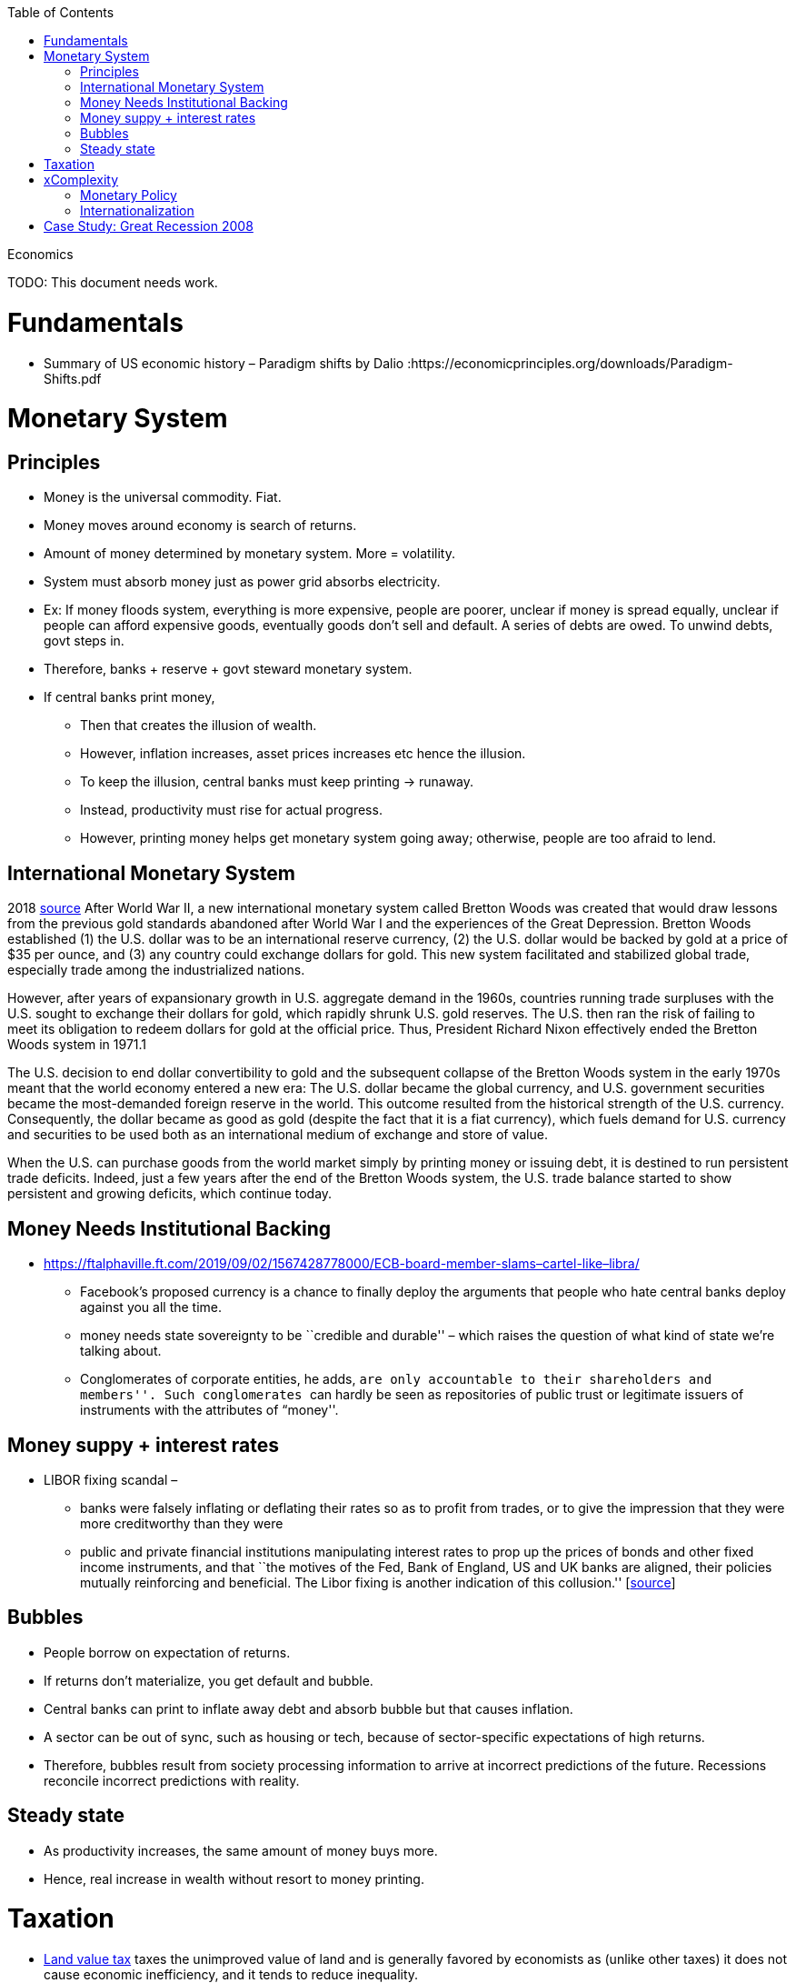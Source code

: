 :toc: toc::[]

Economics

TODO: This document needs work.

= Fundamentals

* Summary of US economic history – Paradigm shifts by Dalio :https://economicprinciples.org/downloads/Paradigm-Shifts.pdf

= Monetary System

== Principles

* Money is the universal commodity. Fiat.
* Money moves around economy is search of returns.
* Amount of money determined by monetary system. More = volatility.
* System must absorb money just as power grid absorbs electricity.
* Ex: If money floods system, everything is more expensive, people are poorer, unclear if money is spread equally, unclear if people can afford expensive goods, eventually goods don’t sell and default. A series of debts are owed. To unwind debts, govt steps in.
* Therefore, banks + reserve + govt steward monetary system.
* If central banks print money,
** Then that creates the illusion of wealth.
** However, inflation increases, asset prices increases etc hence the illusion.
** To keep the illusion, central banks must keep printing -> runaway.
** Instead, productivity must rise for actual progress.
** However, printing money helps get monetary system going away; otherwise, people are too afraid to lend.

== International Monetary System

2018 https://www.stlouisfed.org/publications/regional-economist/third-quarter-2018/understanding-roots-trade-deficit[source] After World War II, a new international monetary system called Bretton Woods was created that would draw lessons from the previous gold standards abandoned after World War I and the experiences of the Great Depression. Bretton Woods established (1) the U.S. dollar was to be an international reserve currency, (2) the U.S. dollar would be backed by gold at a price of $35 per ounce, and (3) any country could exchange dollars for gold. This new system facilitated and stabilized global trade, especially trade among the industrialized nations.

However, after years of expansionary growth in U.S. aggregate demand in the 1960s, countries running trade surpluses with the U.S. sought to exchange their dollars for gold, which rapidly shrunk U.S. gold reserves. The U.S. then ran the risk of failing to meet its obligation to redeem dollars for gold at the official price. Thus, President Richard Nixon effectively ended the Bretton Woods system in 1971.1

The U.S. decision to end dollar convertibility to gold and the subsequent collapse of the Bretton Woods system in the early 1970s meant that the world economy entered a new era: The U.S. dollar became the global currency, and U.S. government securities became the most-demanded foreign reserve in the world. This outcome resulted from the historical strength of the U.S. currency. Consequently, the dollar became as good as gold (despite the fact that it is a fiat currency), which fuels demand for U.S. currency and securities to be used both as an international medium of exchange and store of value.

When the U.S. can purchase goods from the world market simply by printing money or issuing debt, it is destined to run persistent trade deficits. Indeed, just a few years after the end of the Bretton Woods system, the U.S. trade balance started to show persistent and growing deficits, which continue today.

== Money Needs Institutional Backing

* https://ftalphaville.ft.com/2019/09/02/1567428778000/ECB-board-member-slams–cartel-like–libra/
** Facebook’s proposed currency is a chance to finally deploy the arguments that people who hate central banks deploy against you all the time.
** money needs state sovereignty to be ``credible and durable'' – which raises the question of what kind of state we’re talking about.
** Conglomerates of corporate entities, he adds, ``are only accountable to their shareholders and members''. Such conglomerates ``can hardly be seen as repositories of public trust or legitimate issuers of instruments with the attributes of “money''.

== Money suppy + interest rates

* LIBOR fixing scandal –
** banks were falsely inflating or deflating their rates so as to profit from trades, or to give the impression that they were more creditworthy than they were
** public and private financial institutions manipulating interest rates to prop up the prices of bonds and other fixed income instruments, and that ``the motives of the Fed, Bank of England, US and UK banks are aligned, their policies mutually reinforcing and beneficial. The Libor fixing is another indication of this collusion.'' [https://web.archive.org/web/20130805221036/http://www.paulcraigroberts.org/2012/07/14/the-real-libor-scandal/[source]]

== Bubbles

* People borrow on expectation of returns.
* If returns don’t materialize, you get default and bubble.
* Central banks can print to inflate away debt and absorb bubble but that causes inflation.
* A sector can be out of sync, such as housing or tech, because of sector-specific expectations of high returns.
* Therefore, bubbles result from society processing information to arrive at incorrect predictions of the future. Recessions reconcile incorrect predictions with reality.

== Steady state

* As productivity increases, the same amount of money buys more.
* Hence, real increase in wealth without resort to money printing.

= Taxation

* https://en.wikipedia.org/wiki/Land_value_tax[Land value tax] taxes the unimproved value of land and is generally favored by economists as (unlike other taxes) it does not cause economic inefficiency, and it tends to reduce inequality.

= xComplexity

== Monetary Policy

* The more complex the system, the harder for agents to predict the future, and for agents to see the gap between prediction and reality. Hence, complexity obfuscates the true nature of problems, leading to bubbles going unnoticed.
* Further, central banks or politicians might incorrectly diagnose bubbles as fundamental problems and try to monetize debt, or print money to stimulate the economy.

== Internationalization

* International money flows add noise
* High savings countries chase returns
* Global rich
* Capital controls
* Hawala

= Case Study: Great Recession 2008

* A financialised economy will have a thriving banking system, but it will also be characterised by rising household and corporate debt, soaring asset prices, huge capital inflows, deindustrialisation and growing income, wealth and regional inequality.
* In the US and the UK, the deregulation of commercial banking and the removal of restrictions on capital mobility led to a lending boom in the 1980s. Banks faced far fewer restrictions on their ability to create money by extending credit, and mortgage lending in particular soared.
* As the money directed into property markets increased faster than the housing stock, property prices boomed. Rising house prices allowed consumers to borrow even more by releasing the equity from their homes.
* Capital from all over the world flowed into British and American property and financial markets, pushing up the value of the currency and harming exporters. As tax revenues from the sector flowed into Treasury coffers, the state’s willingness to regulate it waned.
* Economists failed to pay attention to any of these indicators before the crash, instead dubbing the period between 1989 and 2007 the ``great moderation'' — a time of high growth, low inflation and generalised economic and financial stability. Only when the boom finally ended did they realise the veneer of moderation had concealed a wellspring of excess.
* But the financial crisis did not spell the end of financialisation — instead, it heralded another phase of its expansion. Since the financial crisis, property prices in Sydney and Melbourne have risen 105 per cent and 94 per cent respectively. Private debt-to-GDP, which includes all household and corporate debt, has increased from 184 per cent of GDP in 2010 to 205 per cent today. Household debt is more than 200 per cent of average incomes, making Australian households some of the most indebted in the world. +
* https://www.newstatesman.com/world/australasia/2019/06/australia-s-property-bubble-shows-lessons-2008-crash-havent-been-learned
